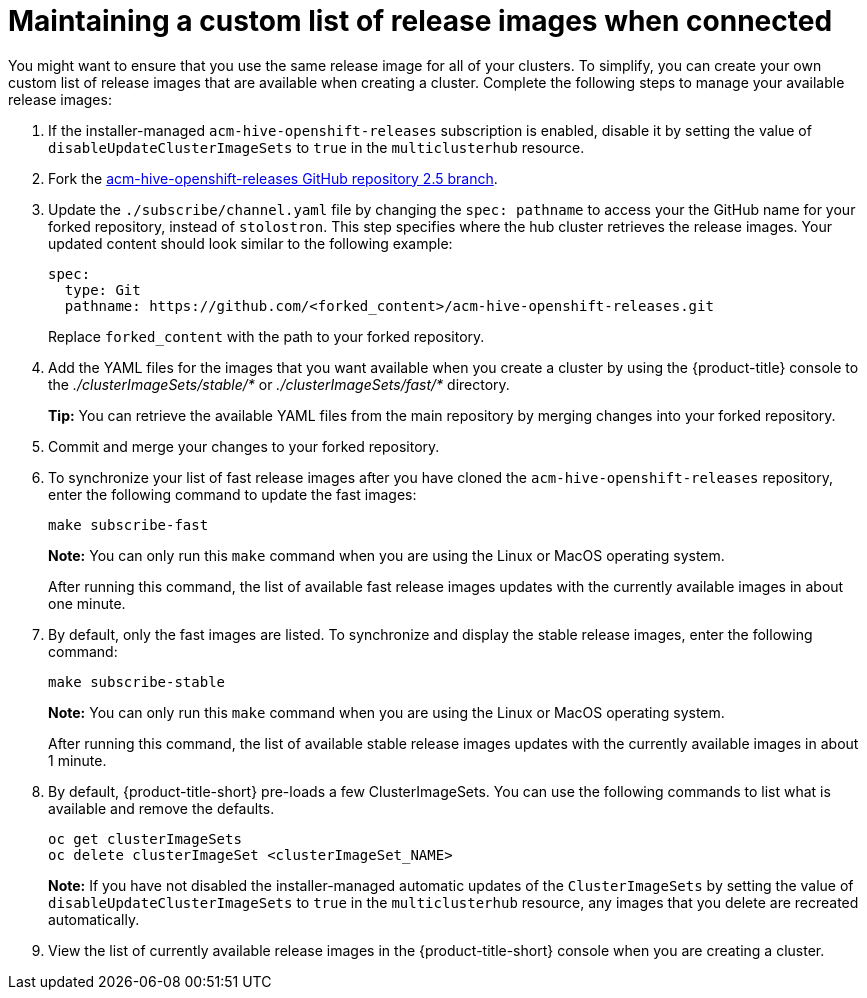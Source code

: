 [#maintaining-a-custom-list-of-release-images-when-connected]
= Maintaining a custom list of release images when connected

You might want to ensure that you use the same release image for all of your clusters.
To simplify, you can create your own custom list of release images that are available when creating a cluster.
Complete the following steps to manage your available release images:

. If the installer-managed `acm-hive-openshift-releases` subscription is enabled, disable it by setting the value of `disableUpdateClusterImageSets` to `true` in the `multiclusterhub` resource.
. Fork the https://github.com/stolostron/acm-hive-openshift-releases/tree/release-2.5[acm-hive-openshift-releases GitHub repository 2.5 branch].
. Update the `./subscribe/channel.yaml` file by changing the `spec: pathname` to access your the GitHub name for your forked repository, instead of `stolostron`.
This step specifies where the hub cluster retrieves the release images.
Your updated content should look similar to the following example:
+
[source,yaml]
----
spec:
  type: Git
  pathname: https://github.com/<forked_content>/acm-hive-openshift-releases.git
----
+
Replace `forked_content` with the path to your forked repository.

. Add the YAML files for the images that you want available when you create a cluster by using the {product-title} console to the _./clusterImageSets/stable/*_ or _./clusterImageSets/fast/*_ directory.
+
*Tip:* You can retrieve the available YAML files from the main repository by merging changes into your forked repository.
. Commit and merge your changes to your forked repository.
. To synchronize your list of fast release images after you have cloned the `acm-hive-openshift-releases` repository, enter the following command to update the fast images:
+
----
make subscribe-fast
----
+
*Note:* You can only run this `make` command when you are using the Linux or MacOS operating system. 
+
After running this command, the list of available fast release images updates with the currently available images in about one minute.

. By default, only the fast images are listed.
To synchronize and display the stable release images, enter the following command:
+
----
make subscribe-stable
----
+
*Note:* You can only run this `make` command when you are using the Linux or MacOS operating system. 
+
After running this command, the list of available stable release images updates with the currently available images in about 1 minute.

. By default, {product-title-short} pre-loads a few ClusterImageSets.
You can use the following commands to list what is available and remove the defaults.
+
----
oc get clusterImageSets
oc delete clusterImageSet <clusterImageSet_NAME>
----
+
*Note:* If you have not disabled the installer-managed automatic updates of the `ClusterImageSets` by setting the value of `disableUpdateClusterImageSets` to `true` in the `multiclusterhub` resource, any images that you delete are recreated automatically.

. View the list of currently available release images in the {product-title-short} console when you are creating a cluster.

